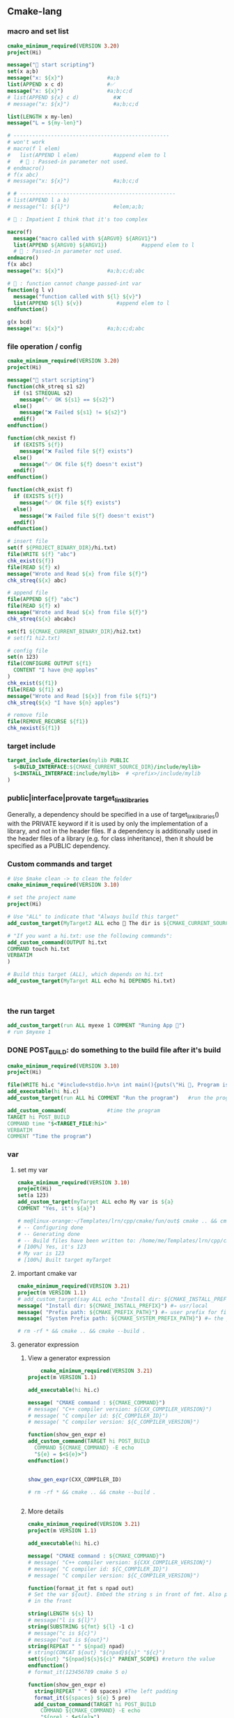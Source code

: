 ** Cmake-lang
*** macro and set list
#+begin_src cmake
cmake_minimum_required(VERSION 3.20)
project(Hi)

message("🐸 start scripting")
set(x a;b)
message("x: ${x}")              #a;b
list(APPEND x c d)              #✅️
message("x: ${x}")              #a;b;c;d
# list(APPEND ${x} c d)           #❌️
# message("x: ${x}")              #a;b;c;d

list(LENGTH x my-len)
message("L = ${my-len}")

# --------------------------------------------------
# won't work
# macro(f l elem)
#   list(APPEND l elem)           #append elem to l
#   # 🐢 : Passed-in parameter not used.
# endmacro()
# f(x abc)
# message("x: ${x}")              #a;b;c;d

# # --------------------------------------------------
# list(APPEND l a b)
# message("l: ${l}")              #elem;a;b;

# 🦜 : Impatient I think that it's too complex

macro(f)
  message("macro called with ${ARGV0} ${ARGV1}")
  list(APPEND ${ARGV0} ${ARGV1})           #append elem to l
  # 🐢 : Passed-in parameter not used.
endmacro()
f(x abc)
message("x: ${x}")              #a;b;c;d;abc

# 🦜 : function cannot change passed-int var
function(g l v)
  message("function called with ${l} ${v}")
  list(APPEND ${l} ${v})           #append elem to l
endfunction()

g(x bcd)
message("x: ${x}")              #a;b;c;d;abc

#+end_src
*** file operation / config
#+begin_src cmake
cmake_minimum_required(VERSION 3.20)
project(Hi)

message("🐸 start scripting")
function(chk_streq s1 s2)
  if (s1 STREQUAL s2)
    message("✅️ OK ${s1} == ${s2}")
  else()
    message("❌️ Failed ${s1} != ${s2}")
  endif()
endfunction()

function(chk_nexist f)
  if (EXISTS ${f})
    message("❌️ Failed file ${f} exists")
  else()
    message("✅️ OK file ${f} doesn't exist")
  endif()
endfunction()

function(chk_exist f)
  if (EXISTS ${f})
    message("✅️ OK file ${f} exists")
  else()
    message("❌️ Failed file ${f} doesn't exist")
  endif()
endfunction()

# insert file
set(f ${PROJECT_BINARY_DIR}/hi.txt)
file(WRITE ${f} "abc")
chk_exist(${f})
file(READ ${f} x)
message("Wrote and Read ${x} from file ${f}")
chk_streq(${x} abc)

# append file
file(APPEND ${f} "abc")
file(READ ${f} x)
message("Wrote and Read ${x} from file ${f}")
chk_streq(${x} abcabc)

set(f1 ${CMAKE_CURRENT_BINARY_DIR}/hi2.txt)
# set(f1 hi2.txt)

# config file
set(n 123)
file(CONFIGURE OUTPUT ${f1}
  CONTENT "I have @n@ apples"
)
chk_exist(${f1})
file(READ ${f1} x)
message("Wrote and Read [${x}] from file ${f1}")
chk_streq(${x} "I have ${n} apples")

# remove file
file(REMOVE_RECURSE ${f1})
chk_nexist(${f1})

#+end_src
*** target include
#+begin_src cmake
target_include_directories(mylib PUBLIC
  $<BUILD_INTERFACE:${CMAKE_CURRENT_SOURCE_DIR}/include/mylib>
  $<INSTALL_INTERFACE:include/mylib>  # <prefix>/include/mylib
)
#+end_src
*** public|interface|provate target_link_libraries
Generally, a dependency should be specified in a use of target_link_libraries()
with the PRIVATE keyword if it is used by only the implementation of a library,
and not in the header files. If a dependency is additionally used in the header
files of a library (e.g. for class inheritance), then it should be specified as
a PUBLIC dependency.
*** Custom commands and target
#+BEGIN_SRC cmake
# Use $make clean -> to clean the folder
cmake_minimum_required(VERSION 3.10)

# set the project name
project(Hi)

# Use "ALL" to indicate that "Always build this target"
add_custom_target(MyTarget2 ALL echo 🐸 The dir is ${CMAKE_CURRENT_SOURCE_DIR})

# "If you want a hi.txt: use the following commands":
add_custom_command(OUTPUT hi.txt
COMMAND touch hi.txt
VERBATIM
)

# Build this target (ALL), which depends on hi.txt
add_custom_target(MyTarget ALL echo hi DEPENDS hi.txt)



#+END_SRC
*** the run target
#+begin_src cmake
add_custom_target(run ALL myexe 1 COMMENT "Runing App 🐸")
# run $myexe 1
#+end_src
*** DONE POST_BUILD: do something to the build file after it's build
#+BEGIN_SRC cmake
cmake_minimum_required(VERSION 3.10)
project(Hi)

file(WRITE hi.c "#include<stdio.h>\n int main(){puts(\"Hi 🐸, Program is run\");return 0;}")
add_executable(hi hi.c)
add_custom_target(run ALL hi COMMENT "Run the program")   #run the program

add_custom_command(             #time the program
TARGET hi POST_BUILD
COMMAND time "$<TARGET_FILE:hi>"
VERBATIM
COMMENT "Time the program")
#+END_SRC
*** var
**** set my var
#+BEGIN_SRC cmake
cmake_minimum_required(VERSION 3.10)
project(Hi)
set(a 123)
add_custom_target(myTarget ALL echo My var is ${a}
COMMENT "Yes, it's ${a}")

# me@linux-orange:~/Templates/lrn/cpp/cmake/fun/out$ cmake .. && cmake --build .
# -- Configuring done
# -- Generating done
# -- Build files have been written to: /home/me/Templates/lrn/cpp/cmake/fun/out
# [100%] Yes, it's 123
# My var is 123
# [100%] Built target myTarget

#+END_SRC
**** important cmake var
#+begin_src cmake
cmake_minimum_required(VERSION 3.21)
project(m VERSION 1.1)
# add_custom_target(say ALL echo "Install dir: ${CMAKE_INSTALL_PREFIX}")
message( "Install dir: ${CMAKE_INSTALL_PREFIX}") #⇒ usr/local
message( "Prefix path: ${CMAKE_PREFIX_PATH}") #⇒ user prefix for find_package
message( "System Prefix path: ${CMAKE_SYSTEM_PREFIX_PATH}") #⇒ the prefix for find_package

# rm -rf * && cmake .. && cmake --build .
#+end_src
**** generator expression
***** View a generator expression
    #+begin_src cmake
    cmake_minimum_required(VERSION 3.21)
project(m VERSION 1.1)

add_executable(hi hi.c)

message( "CMAKE command : ${CMAKE_COMMAND}")
# message( "C++ compiler version: ${CXX_COMPILER_VERSION}")
# message( "C compiler id: ${C_COMPILER_ID}")
# message( "C compiler version: ${C_COMPILER_VERSION}")

function(show_gen_expr e)
add_custom_command(TARGET hi POST_BUILD
  COMMAND ${CMAKE_COMMAND} -E echo
  "${e} = $<${e}>")
endfunction()


show_gen_expr(CXX_COMPILER_ID)

# rm -rf * && cmake .. && cmake --build .


#+end_src
***** More details
#+begin_src cmake
cmake_minimum_required(VERSION 3.21)
project(m VERSION 1.1)

add_executable(hi hi.c)

message( "CMAKE command : ${CMAKE_COMMAND}")
# message( "C++ compiler version: ${CXX_COMPILER_VERSION}")
# message( "C compiler id: ${C_COMPILER_ID}")
# message( "C compiler version: ${C_COMPILER_VERSION}")

function(format_it fmt s npad out)
# Set the var ${out}. Embed the string s in front of fmt. Also pad npad space
# in the front

string(LENGTH ${s} l)
# message("l is ${l}")
string(SUBSTRING ${fmt} ${l} -1 c)
# message("c is ${c}")
# message("out is ${out}")
string(REPEAT " " ${npad} npad)
# string(CONCAT ${out} "${npad}${s}" "${c}")
set(${out} "${npad}${s}${c}" PARENT_SCOPE) #return the value
endfunction()
# format_it(123456789 cmake 5 o)

function(show_gen_expr e)
  string(REPEAT " " 60 spaces) #The left padding
  format_it(${spaces} ${e} 5 pre)
  add_custom_command(TARGET hi POST_BUILD
    COMMAND ${CMAKE_COMMAND} -E echo
    "${pre} : $<${e}>")
endfunction()


show_gen_expr(CXX_COMPILER_ID)
show_gen_expr(CXX_COMPILER_VERSION)
show_gen_expr(STREQUAL:hi,hi)
show_gen_expr(IN_LIST:hi,hi;oh;wo)
show_gen_expr(IN_LIST:ha,hi;oh;wo)
show_gen_expr(BOOL:NO)
show_gen_expr(BOOL:NOTFOUND)
show_gen_expr(BOOL:YEAH)
show_gen_expr(BOOL:YEAH)
show_gen_expr(1:This_is_shown)
show_gen_expr(0:This_is_not_shown)

# A very common pattern
# target_include_directories(
#   MyTarget
#   PUBLIC
#   $<BUILD_INTERFACE:${CMAKE_CURRENT_SOURCE_DIR}/include>
#   $<INSTALL_INTERFACE:include>
# )

show_gen_expr(BUILD_INTERFACE:${CMAKE_CURRENT_SOURCE_DIR}/include)
show_gen_expr(INSTALL_INTERFACE:include)

# rm -rf * && cmake .. && cmake --build .


#+end_src
*** function
#+BEGIN_SRC cmake
cmake_minimum_required(VERSION 3.10)
project(Hi)

function(f)
add_custom_target(hi ALL echo "hiya" COMMENT hiya)
endfunction()
f()
# -- Configuring done
# -- Generating done
# -- Build files have been written to: /home/me/Templates/lrn/cpp/cmake/fun/out
# [100%] hiya
# hiya
# [100%] Built target hi


function(g x y)
add_custom_target(hi2 ALL echo "x : ${x}" COMMENT "y is ${y}")
endfunction()
g(XX YY)
# [ 50%] y is YY
# x : XX


#+END_SRC
*** file
**** write
#+BEGIN_SRC cmake

cmake_minimum_required(VERSION 3.10)
project(Hi)

# file(WRITE <filename> <content>...)
# file(APPEND <filename> <content>...)
add_custom_target(hi ALL date COMMENT "The build dir is ${CMAKE_CURRENT_BINARY_DIR}")
add_custom_target(hi2 ALL date COMMENT "The binery dir is ${PROJECT_BINARY_DIR}")
file(WRITE ${CMAKE_CURRENT_BINARY_DIR}/hi.txt "hi ")
#by default write to the CMAKE_CURRENT_SOURCE_DIR

#+END_SRC
*** Install
**** change the install dir for a project

CMake sets this variable (~CMAKE_INSTALL_PREFIX_INITIALIZED_TO_DEFAULT~) to a
TRUE value when the CMAKE_INSTALL_PREFIX has just been initialized to its
default value, typically on the first run of CMake within a new build tree. This
can be used by project code to change the default without overriding a
user-provided value:

#+BEGIN_SRC cmake
if(CMAKE_INSTALL_PREFIX_INITIALIZED_TO_DEFAULT)
set(CMAKE_INSTALL_PREFIX "/my/default" CACHE PATH "..." FORCE)
endif()
#+END_SRC

**** the CMAKE_INSTALL_PREFIX
The installation prefix is also added to CMAKE_SYSTEM_PREFIX_PATH so that
find_package(), find_program(), find_library(), find_path(), and find_file()
will search the prefix for other software.
***** For unix user
DESTDIR¶

This is a CMake Environment Variable. Its initial value is taken from the
calling process environment.

On UNIX one can use the DESTDIR mechanism in order to relocate the whole
installation. DESTDIR means DESTination DIRectory. It is commonly used by
makefile users in order to install software at non-default location. It is
usually invoked like this:

#+BEGIN_SRC bash
make DESTDIR=/home/john install
#+END_SRC

which will install the concerned software using the installation prefix, e.g.
/usr/local prepended with the DESTDIR value which finally gives
/home/john/usr/local.

WARNING: DESTDIR may not be used on Windows because installation prefix usually
contains a drive letter like in C:/Program Files which cannot be prepended with
some other prefix.
*** add target compile definition
#+begin_src cmake
target_compile_definitions(foo PUBLIC FOO)
target_compile_definitions(foo PUBLIC -DFOO)  # -D removed
target_compile_definitions(foo PUBLIC "" FOO) # "" ignored
target_compile_definitions(foo PUBLIC -D FOO) # -D becomes "", then ignored
#+end_src
*** set compile option
**** for whole dir
#+begin_src cmake
if (MSVC)
    # warning level 4
    add_compile_options(/W4)
else()
    # additional warnings
    add_compile_options(-Wall -Wextra -Wpedantic)
endif()
#+end_src
**** for a target
#+begin_src cmake
  target_compile_options(mytarget
    PUBLIC "-lm"
    INTERFACE "-lpthread")
  #+end_src

*** Reuse cmake project
**** link to obj to other folder 
import all targets defined in the CMakeLists.txt in ../my_test whose objects are
built in ../my_test_build
#+begin_src cmake
  add_subdirectory(../my_test ../my_test_build)
#+end_src
**** create cmake package
***** server
.
├── CMakeLists.txt
├── Config.cmake.in
├── my_cmake_lib.cpp
├── my_cmake_lib.h
├── my_config_and_install.cmake
└── write_version.cmake
In which:
****** CMakeLists.txt
#+begin_src cmake
cmake_minimum_required(VERSION 3.15)
project(m)

# make cache variables for install destinations
include(GNUInstallDirs)       #set the ${CMAKE_INSTALL_INCLUDEDIR}
message("The install_include_dir is ${CMAKE_INSTALL_INCLUDEDIR")

add_library(my_cmake_lib STATIC my_cmake_lib.cpp)
target_include_directories(my_cmake_lib
PUBLIC
"$<BUILD_INTERFACE:${CMAKE_CURRENT_SOURCE_DIR}>"
"$<INSTALL_INTERFACE:${CMAKE_INSTALL_INCLUDEDIR}>"
)

include(CMakePackageConfigHelpers)
include(my_config_and_install.cmake)
#provide the create_my_config_file() and install_my_target()

create_my_config_file(my_cmake_lib)
install_my_target(my_cmake_lib)
include(write_version.cmake)
write_my_version(my_cmake_lib 1.2.3)

# cd ../my_cmake_lib.build
# clear && rm -rf * && cmake ../my_cmake_lib
# cmake --build . && cmake --install . --prefix my-install


#+end_src
****** Config.cmake.in
#+begin_src cmake
# This file the is the input template, hand-typped by Jianer

# The following expends on build. It provides the check_required_components()
# and set_and_check() macro.
@PACKAGE_INIT@

include("${CMAKE_CURRENT_LIST_DIR}/my_cmake_libTargets.cmake")

# The following inspect the <package>_<component>_FOUND var
# and set the <package>_FOUND if nothing went wrong
check_required_components(my_cmake_lib)

#+end_src
****** my_cmake_lib.cpp
#+begin_src c++
#include "my_cmake_lib.h"

#include <cstdio>

namespace my_cmake_lib {
void f1(){
  printf("I am from my_cmake_lib 🐸\n");
}
}

#+end_src
****** my_cmake_lib.h
#+begin_src c
#pragma once
namespace my_cmake_lib{
void f1();
}

#+end_src
****** my_config_and_install.cmake
#+begin_src cmake

function(create_my_config_file pkg)
# Create the package configure file for the package named `pkg`
set(my_config_build_file
  ${CMAKE_CURRENT_BINARY_DIR}/${pkg}Config.cmake)
set(my_config_install_dir
  ${CMAKE_INSTALL_LIBDIR}/cmake/${pkg} )

message("The my_config_install_dir is ${my_config_install_dir}")

configure_package_config_file(
  # The input template:
  ${CMAKE_CURRENT_SOURCE_DIR}/Config.cmake.in
  # The output generated on build
  ${my_config_build_file}
  # The output generated on install
  INSTALL_DESTINATION
  ${my_config_install_dir}
  )

# Install the generated <pkg>Config.cmake and <pkg>ConfigVersion.cmake
install(FILES
  ${my_config_build_file}
  ${CMAKE_CURRENT_BINARY_DIR}/${pkg}ConfigVersion.cmake
  DESTINATION
  ${my_config_install_dir}
  )

# return the value
set(my_config_install_dir ${my_config_install_dir} PARENT_SCOPE)
endfunction()

# Install the target
function(install_my_target x)
#We use an install(targets) to install the library (the lib<pkg>.a file)
install(TARGETS ${x}
  EXPORT ${x}Targets
  LIBRARY DESTINATION ${CMAKE_INSTALL_LIBDIR}
  ARCHIVE DESTINATION ${CMAKE_INSTALL_LIBDIR}
  RUNTIME DESTINATION ${CMAKE_INSTALL_BINDIR}
  INCLUDES DESTINATION ${CMAKE_INSTALL_INCLUDEDIR}
  )

# Install the header file (<pkg>.h file)
install(FILES ${x}.h DESTINATION ${CMAKE_INSTALL_INCLUDEDIR})

# Install the target export details (the <pkg>Targets.cmake files)
install(EXPORT ${x}Targets
  FILE ${x}Targets.cmake #⇒ ${x}Targets.cmake : the description file
  NAMESPACE ${x}::       #The exported target name will have this prefix
  DESTINATION ${my_config_install_dir}
  )
endfunction()


#+end_src
****** write_my_version.cmake
#+begin_src cmake
set(version 1.2.3)
function(write_my_version pkg v)
set_property(TARGET ${pkg} PROPERTY VERSION ${v})

# Macro from CMakePackageConfigHelpers
write_basic_package_version_file(
  "${CMAKE_CURRENT_BINARY_DIR}/${pkg}ConfigVersion.cmake"
  VERSION "${v}"
  COMPATIBILITY AnyNewerVersion
  )
endfunction()
write_my_version(my_cmake_lib ${version})

#+end_src
***** client
├── CMakeLists.txt
└── m.cpp
****** CMakeLists.txt
#+begin_src cmake
cmake_minimum_required(VERSION 3.21)
project(MyCMakeUser VERSION 1.1)

# Do one of the following two to include the dir that install the my_cmake_libConfig.cmake
# set(CMAKE_PREFIX_PAth "../my_cmake_lib.build/my-install/lib/cmake/my_cmake_lib")
set(my_cmake_lib_DIR "../my_cmake_lib.build/my-install/lib/cmake/my_cmake_lib")

# So the version can be 1.2.2, 1.2.3 but not 1.2.4.
# If you change to 1.2.4, you recieve :

# The following configuration files were considered but not accepted:
# /home/me/Templates/lrn/cpp/cmake/import/my_cmake_lib_usr/../my_cmake_lib.build/my-install/lib/cmake/my_cmake_lib/my_cmake_libConfig.cmake,version: 1.2.3


find_package(my_cmake_lib 1.2.3)

add_executable(m m.cpp)
target_link_libraries(m PRIVATE my_cmake_lib::my_cmake_lib)

add_custom_target(run ALL m COMMENTS "Running 🐸")

#+end_src
****** m.cpp
#+begin_src c++
#include "my_cmake_lib.h"
#include <cstdio>
int main(int argc, char *argv[]){
printf("I will call the f1() in my_cmake_lib:\n\t");
my_cmake_lib::f1();
printf("Yep\n");
return 0;
}

#+end_src
*** string and format
**** basic
#+begin_src cmake
function(test_format)
set(a "123456789")
set(b "cmake")

string(LENGTH ${b} l)
message("l is ${l}")
string(SUBSTRING ${a} ${l} -1 c)
string(CONCAT d ${b} ${c})
message("c is ${c}")
message("d is ${d}")          #cmake6789
endfunction()

#+end_src
**** my_format_print
#+begin_src cmake
function(format_it fmt s npad out)
# Set the var ${out}. Embed the string s in front of fmt. Also pad npad space
# in the front

string(LENGTH ${s} l)
# message("l is ${l}")
string(SUBSTRING ${fmt} ${l} -1 c)
# message("c is ${c}")
# message("out is ${out}")
string(REPEAT " " ${npad} npad)
# string(CONCAT ${out} "${npad}${s}" "${c}")
set(${out} "${npad}${s}${c}" PARENT_SCOPE) #return the value
endfunction()


#+end_src
*** book
**** first step
***** script
#+begin_src cmake
# An example of a script

cmake_minimum_required(VERSION 3.20.0)

message("Hello world")

file(WRITE Hello.txt "I am writing to a file")
#+end_src
run a script
#+begin_src bash
cmake -P script.cmake
#+end_src
***** Util module
Modules are written in the CMake language and contain macro definitions,
variables, and commands that perform all kinds of functions use
~include(<module>)~.
***** Find-modules
CMake provides over 150 modules that are able to locate different packages in
the system.e.g. ~FindCURL~ module searches cURL and defines
following variables:
+ CURL_FOUND
+ CURL_INCLUDE_DIRS
+ CURL_INCLUDE_LIBRARIES
+ CURL_VERSION_STRING.

**** lang
***** block comment
#+begin_src cmake

#[=[

bracket comment

#]=]
#+end_src

**** Link
Building a correctly linked executable heavily depends on a valid configuration
(and taking care of such minute details as position-independent code (PIC).

We'll learn about another nuisance of linking – the One Definition Rule (ODR).

**** for loop to copy dir
#+begin_src cmake

  file(GLOB l ${CMAKE_CURRENT_SOURCE_DIR}/d1/*.txt)
  message("got l: ${l}")
  set(d ${CMAKE_CURRENT_BINARY_DIR}/d1)
  file(MAKE_DIRECTORY ${d})
  foreach(X IN LISTS l)
    file(RELATIVE_PATH x ${CMAKE_CURRENT_SOURCE_DIR}/d1 ${X})
    # file(COPY ${X} DESTINATION ${d})
    # ^^ 🦜 : This will only copy once.
    message(STATUS "🐸 Copying ${X} to ${d}/${x}")
    # 🦜 : Use this to force a copy for every configuration.
    configure_file(${X} ${d}/${x})
  endforeach()
  # got l: /home/me/repo/hi2/d1/t1.txt;/home/me/repo/hi2/d1/t2.txt
  # -- 🐸 Copying /home/me/repo/hi2/d1/t1.txt to /home/me/repo/build-hi2/d1/t1.txt
  # -- 🐸 Copying /home/me/repo/hi2/d1/t2.txt to /home/me/repo/build-hi2/d1/t2.txt

#+end_src

*** if()
#+begin_src cmake
if(<condition>)
<commands>
elseif(<condition>) # optional block, can be repeated
<commands>
else()              # optional block
<commands>
endif()
#+end_src

*** specify C++ standard fs

**** global
#+begin_src cmake
set(CMAKE_CXX_STANDARD 20)
set(CMAKE_CXX_STANDARD_REQUIRED ON)
  #+end_src
**** as interface
#+begin_src cmake
  cmake_minimum_required(VERSION 3.10)

  # set the project name and version
  project(Hi VERSION 1.0)

  # specify the C++ standard

  add_library(my_compiler_flags INTERFACE)
  target_compile_features(my_compiler_flags INTERFACE cxx_std_11)

  add_subdirectory(mylib)

  # add the executable
  add_executable(Hi hi.cpp)
  target_link_libraries(Hi PUBLIC mylib my_compiler_flags)

  # add the binary tree to the search path for include files
  # so that we will find TutorialConfig.h
  target_include_directories(Hi PUBLIC
  "${PROJECT_BINARY_DIR}"
  )

  # run
  add_custom_target(run ALL Hi COMMENT "Runing App 🐸")
#+end_src
** Target
*** Target attributes
#+begin_src cmake
cmake_minimum_required(VERSION 3.20.0)
project(hi)

find_Package(Boost COMPONENTS log)
message("🐸 Find boost: ${Boost_FOUND}")
include(CMakePrintHelpers)
cmake_print_properties(TARGETS Boost::log PROPERTIES TYPE SOURCE_DIR)

#+end_src
*** build a particular target
cmake --build . --target Library1 Library2
** find_package
+ CONFIG keyward lets it find the <pkg>Config file
*** write your own
**** main
#+begin_src cmake
  cmake_minimum_required(VERSION 3.20.0)

  project(FindPackageCustom CXX)
  # 让findpackage 找这里
  list(APPEND CMAKE_MODULE_PATH "${CMAKE_SOURCE_DIR}/cmake/module/")

  find_package(PQXX REQUIRED)
  add_executable(main main.cpp)
  target_link_libraries(main PRIVATE PQXX::PQXX)
#+end_src
**** ./cmake/module/FindPQXX.cmake

如果用户已经提供lib和include的位置：
#+begin_src cmake
  if (PQXX_LIBRARIES AND PQXX_INCLUDES)
  add_imported_library(${PQXX_LIBRARIES} ${PQXX_INCLUDES})
  return()
endif()
#+end_src
直接找>>
#+begin_src cmake
  function(add_imported_library library headers)
    # init the target variable
    add_library(PQXX::PQXX UNKNOWN IMPORTED)
    # UNKNOWN can also be DYNAMIC | STATIC.Here, we don't care
    set_target_properties(PQXX::PQXX PROPERTIES
      IMPORTED_LOCATION ${library}
      INTERFACE_INCLUDE_DIRECTORIES ${headers}
    )

    set(PQXX_FOUND 1 CACHE INTERNAL "PQXX found" FORCE)
    set(PQXX_LIBRARIES ${library}
        CACHE STRING "Path to pqxx library" FORCE)
    set(PQXX_INCLUDES ${headers}
        CACHE STRING "Path to pqxx headers" FORCE)

    mark_as_advanced(FORCE PQXX_LIBRARIES)
    mark_as_advanced(FORCE PQXX_INCLUDES)
  endfunction()
#+end_src

如果用户没提供：

找dependency
#+begin_src cmake
  # deliberately used in mind-module against the documentation
  include(CMakeFindDependencyMacro)
  find_dependency(PostgreSQL)     #this macro call return when not found
#+end_src
在系统里找lib和include
#+begin_src cmake
  file(TO_CMAKE_PATH "$ENV{PQXX_DIR}" _PQXX_DIR)
  find_library(PQXX_LIBRARY_PATH NAMES libpqxx pqxx
    PATHS
    ${_PQXX_DIR}/lib/${CMAKE_LIBRARY_ARCHITECTURE}
    # (...) many other paths - removed for brevity
    /usr/lib
    NO_DEFAULT_PATH
  )

  find_path(PQXX_HEADER_PATH NAMES pqxx/pqxx
    PATHS
    ${_PQXX_DIR}/include
    # (...) many other paths - removed for brevity
    /usr/include
    NO_DEFAULT_PATH
  )
#+end_src
根据找没找到加target
#+begin_src cmake
  include(FindPackageHandleStandardArgs)
  find_package_handle_standard_args(
    PQXX DEFAULT_MSG PQXX_LIBRARY_PATH PQXX_HEADER_PATH
  )

  if (PQXX_FOUND)
    add_imported_library(
      "${PQXX_LIBRARY_PATH};${POSTGRES_LIBRARIES}"
      "${PQXX_HEADER_PATH};${POSTGRES_INCLUDE_DIRECTORIES}"
    )

  endif()
#+end_src
** ctest
# cmake ..
# cmake --build .
# ctest -N                        #show what tests to run(no run)
# ctest                           #run all tests
# ctest -V                        #run all (verbosely)
# ctest -R Runs                   #run the test match(regex) "Run"

Specify test-dir
#+begin_src bash
ctest --test-dir rock-storage/ -N
#+end_src
* End


# Local Variables:
# org-what-lang-is-for: "cmake"
# End:
